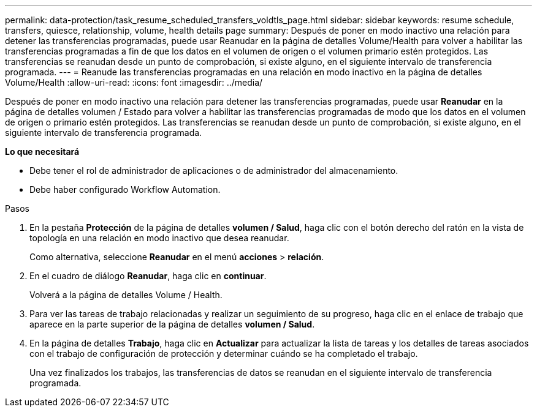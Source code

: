 ---
permalink: data-protection/task_resume_scheduled_transfers_voldtls_page.html 
sidebar: sidebar 
keywords: resume schedule, transfers, quiesce, relationship,  volume, health details page 
summary: Después de poner en modo inactivo una relación para detener las transferencias programadas, puede usar Reanudar en la página de detalles Volume/Health para volver a habilitar las transferencias programadas a fin de que los datos en el volumen de origen o el volumen primario estén protegidos. Las transferencias se reanudan desde un punto de comprobación, si existe alguno, en el siguiente intervalo de transferencia programada. 
---
= Reanude las transferencias programadas en una relación en modo inactivo en la página de detalles Volume/Health
:allow-uri-read: 
:icons: font
:imagesdir: ../media/


[role="lead"]
Después de poner en modo inactivo una relación para detener las transferencias programadas, puede usar *Reanudar* en la página de detalles volumen / Estado para volver a habilitar las transferencias programadas de modo que los datos en el volumen de origen o primario estén protegidos. Las transferencias se reanudan desde un punto de comprobación, si existe alguno, en el siguiente intervalo de transferencia programada.

*Lo que necesitará*

* Debe tener el rol de administrador de aplicaciones o de administrador del almacenamiento.
* Debe haber configurado Workflow Automation.


.Pasos
. En la pestaña *Protección* de la página de detalles *volumen / Salud*, haga clic con el botón derecho del ratón en la vista de topología en una relación en modo inactivo que desea reanudar.
+
Como alternativa, seleccione *Reanudar* en el menú *acciones* > *relación*.

. En el cuadro de diálogo *Reanudar*, haga clic en *continuar*.
+
Volverá a la página de detalles Volume / Health.

. Para ver las tareas de trabajo relacionadas y realizar un seguimiento de su progreso, haga clic en el enlace de trabajo que aparece en la parte superior de la página de detalles *volumen / Salud*.
. En la página de detalles *Trabajo*, haga clic en *Actualizar* para actualizar la lista de tareas y los detalles de tareas asociados con el trabajo de configuración de protección y determinar cuándo se ha completado el trabajo.
+
Una vez finalizados los trabajos, las transferencias de datos se reanudan en el siguiente intervalo de transferencia programada.


